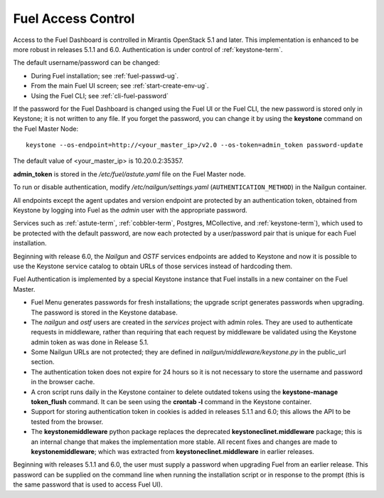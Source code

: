 
.. _fuel-passwd-ops:

Fuel Access Control
===================

Access to the Fuel Dashboard is controlled
in Mirantis OpenStack 5.1 and later.
This implementation is enhanced to be more robust
in releases 5.1.1 and 6.0.
Authentication is under control of :ref:`keystone-term`.

The default username/password can be changed:

- During Fuel installation; see :ref:`fuel-passwd-ug`.

- From the main Fuel UI screen; see :ref:`start-create-env-ug`.

- Using the Fuel CLI; see :ref:`cli-fuel-password`

If the password for the Fuel Dashboard
is changed using the Fuel UI or the Fuel CLI,
the new password is stored only in Keystone;
it is not written to any file.
If you forget the password,
you can change it
by using the **keystone** command on the Fuel Master Node:

::

  keystone --os-endpoint=http://<your_master_ip>/v2.0 --os-token=admin_token password-update

The default value of <your_master_ip> is 10.20.0.2:35357. 

**admin_token** is stored in the */etc/fuel/astute.yaml* file
on the Fuel Master node.

To run or disable authentication,
modify */etc/nailgun/settings.yaml* (``AUTHENTICATION_METHOD``)
in the Nailgun container.

All endpoints except the agent updates and version endpoint
are protected by an authentication token,
obtained from Keystone by logging into Fuel
as the `admin` user with the appropriate password.

Services such as :ref:`astute-term`, :ref:`cobbler-term`,
Postgres, MCollective, and :ref:`keystone-term`),
which used to be protected with the default password,
are now each protected by a user/password pair
that is unique for each Fuel installation.

Beginning with release 6.0,
the `Nailgun` and `OSTF` services endpoints are added to
Keystone and now it is possible to use the Keystone service
catalog to obtain URLs of those services instead
of hardcoding them.

Fuel Authentication is implemented by a special Keystone instance
that Fuel installs in a new container on the Fuel Master.

- Fuel Menu generates passwords for fresh installations;
  the upgrade script generates passwords when upgrading.
  The password is stored in the Keystone database.

- The `nailgun` and `ostf` users are created
  in the `services` project with admin roles.
  They are used to authenticate requests in middleware,
  rather than requiring that each request by middleware
  be validated using the Keystone admin token
  as was done in Release 5.1.

- Some Nailgun URLs are not protected;
  they are defined in *nailgun/middleware/keystone.py*
  in the public_url section.

- The authentication token does not expire for 24 hours
  so it is not necessary to store the username and password in
  the browser cache.

- A cron script runs daily in the Keystone container
  to delete outdated tokens
  using the **keystone-manage token_flush** command.
  It can be seen using the **crontab -l** command
  in the Keystone container.

- Support for storing authentication token in cookies
  is added in releases 5.1.1 and 6.0;
  this allows the API to be tested from the browser.

- The **keystonemiddleware** python package replaces
  the deprecated **keystoneclinet.middleware** package;
  this is an internal change that makes the implementation more stable.
  All recent fixes and changes are made to **keystonemiddleware**;
  which was extracted from **keystoneclinet.middleware**
  in earlier releases.

Beginning with releases 5.1.1 and 6.0,
the user must supply a password
when upgrading Fuel from an earlier release.
This password can be supplied on the command line
when running the installation script
or in response to the prompt (this is the same password
that is used to access Fuel UI).
